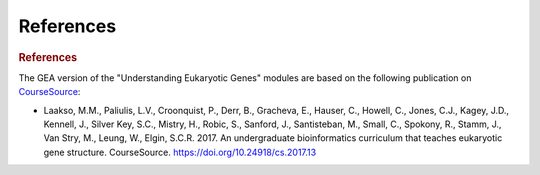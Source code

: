 References
============

.. rubric:: References
     :class: header1

The GEA version of the "Understanding Eukaryotic Genes" modules are
based on the following publication on
`CourseSource <https://www.coursesource.org/>`_:

- Laakso, M.M., Paliulis, L.V., Croonquist, P., Derr, B., Gracheva,
  E., Hauser, C., Howell, C., Jones, C.J., Kagey, J.D., Kennell, J.,
  Silver Key, S.C., Mistry, H., Robic, S., Sanford, J., Santisteban, M.,
  Small, C., Spokony, R., Stamm, J., Van Stry, M., Leung, W., Elgin,
  S.C.R. 2017. An undergraduate bioinformatics curriculum that teaches
  eukaryotic gene structure. CourseSource.
  https://doi.org/10.24918/cs.2017.13

